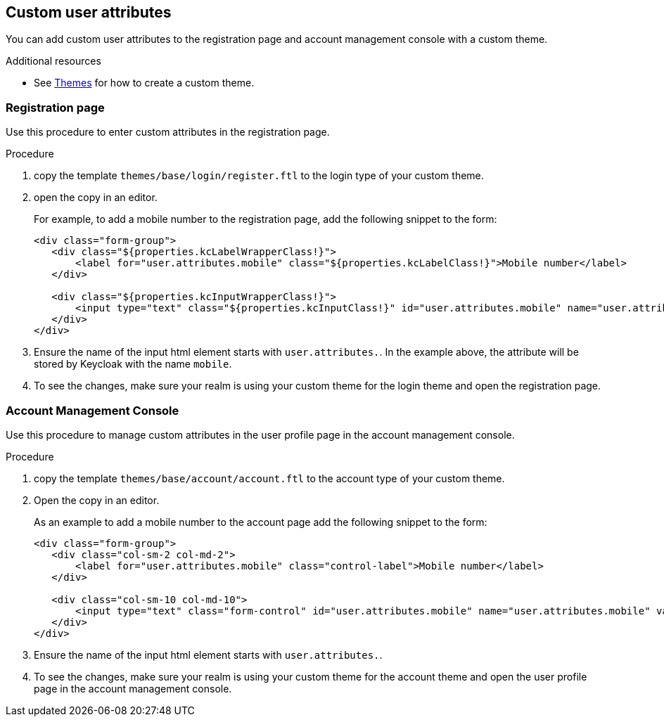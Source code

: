 [[_custom_user_attributes]]
== Custom user attributes

You can add custom user attributes to the registration page and account management console with a custom theme.

[role="_additional-resources"]
.Additional resources

* See <<_themes,Themes>> for how to create a custom theme.

=== Registration page

Use this procedure to enter custom attributes in the registration page.

.Procedure

. copy the template `themes/base/login/register.ftl` to the login type of your custom theme.

. open the copy in an editor.
+
For example, to add a mobile number to the registration page, add the following snippet to the form:
+
[source,html]
----
<div class="form-group">
   <div class="${properties.kcLabelWrapperClass!}">
       <label for="user.attributes.mobile" class="${properties.kcLabelClass!}">Mobile number</label>
   </div>

   <div class="${properties.kcInputWrapperClass!}">
       <input type="text" class="${properties.kcInputClass!}" id="user.attributes.mobile" name="user.attributes.mobile" value="${(register.formData['user.attributes.mobile']!'')}"/>
   </div>
</div>
----

. Ensure the name of the input html element starts with `user.attributes.`. In the example above, the attribute will be stored by Keycloak with the name `mobile`.

. To see the changes, make sure your realm is using your custom theme for the login theme and open the registration page.

=== Account Management Console

Use this procedure to manage custom attributes in the user profile page in the account management console.

.Procedure
. copy the template `themes/base/account/account.ftl` to the
account type of your custom theme.

. Open the copy in an editor.
+
As an example to add a mobile number to the account page add the following snippet to the form:
+
[source,html]
----
<div class="form-group">
   <div class="col-sm-2 col-md-2">
       <label for="user.attributes.mobile" class="control-label">Mobile number</label>
   </div>

   <div class="col-sm-10 col-md-10">
       <input type="text" class="form-control" id="user.attributes.mobile" name="user.attributes.mobile" value="${(account.attributes.mobile!'')}"/>
   </div>
</div>
----

. Ensure the name of the input html element starts with `user.attributes.`.

. To see the changes, make sure your realm is using your custom theme for the account theme and open the user profile page in the account management console.
